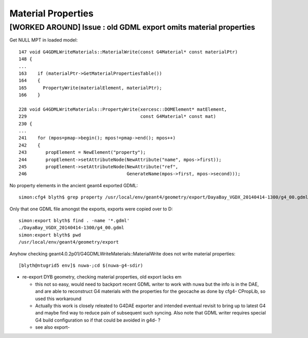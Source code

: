 Material Properties
=====================


[WORKED AROUND] Issue : old GDML export omits material properties
---------------------------------------------------------------------

Get NULL MPT in loaded model::

    147 void G4GDMLWriteMaterials::MaterialWrite(const G4Material* const materialPtr)
    148 {
    ... 
    163    if (materialPtr->GetMaterialPropertiesTable())
    164    {
    165      PropertyWrite(materialElement, materialPtr);
    166    }

    228 void G4GDMLWriteMaterials::PropertyWrite(xercesc::DOMElement* matElement,
    229                                          const G4Material* const mat)
    230 {
    ...
    241    for (mpos=pmap->begin(); mpos!=pmap->end(); mpos++)
    242    {
    243       propElement = NewElement("property");
    244       propElement->setAttributeNode(NewAttribute("name", mpos->first));
    245       propElement->setAttributeNode(NewAttribute("ref",
    246                                     GenerateName(mpos->first, mpos->second)));


No property elements in the ancient geant4 exported GDML::

    simon:cfg4 blyth$ grep property /usr/local/env/geant4/geometry/export/DayaBay_VGDX_20140414-1300/g4_00.gdml

Only that one GDML file amongst the exports, exports were copied over to D:: 

    simon:export blyth$ find . -name '*.gdml'
    ./DayaBay_VGDX_20140414-1300/g4_00.gdml
    simon:export blyth$ pwd
    /usr/local/env/geant4/geometry/export

Anyhow checking geant4.0.2p01/G4GDMLWriteMaterials::MaterialWrite does not write material properties::

    [blyth@ntugrid5 env]$ nuwa-;cd $(nuwa-g4-sdir)


* re-export DYB geometry, checking material properties, old export lacks em  

  * this not so easy, would need to backport recent GDML writer to work with nuwa 
    but the info is in the DAE, and are able to reconstruct G4 materials with 
    the properties for the geocache as done by cfg4- CPropLib, so used this 
    workaround  

  * Actually this work is closely releated to G4DAE exporter and intended 
    eventual revisit to bring up to latest G4 and maybe find way to 
    reduce pain of subsequent such syncing.
    Also note that GDML writer requires special G4 build configuration 
    so if that could be avoided in g4d- ?

  * see also export- 




